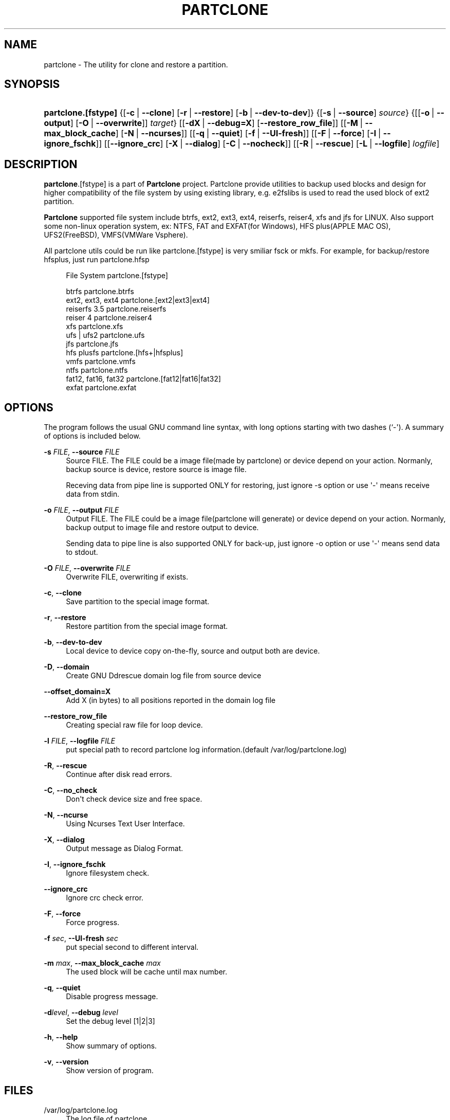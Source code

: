 '\" t
.\"     Title: PARTCLONE
.\"    Author: Yu-Chin Tsai <thomas@nchc.org.tw>
.\" Generator: DocBook XSL Stylesheets v1.76.1 <http://docbook.sf.net/>
.\"      Date: 11/06/2012
.\"    Manual: Partclone User Manual
.\"    Source: partclone
.\"  Language: English
.\"
.TH "PARTCLONE" "8" "11/06/2012" "partclone" "Partclone User Manual"
.\" -----------------------------------------------------------------
.\" * Define some portability stuff
.\" -----------------------------------------------------------------
.\" ~~~~~~~~~~~~~~~~~~~~~~~~~~~~~~~~~~~~~~~~~~~~~~~~~~~~~~~~~~~~~~~~~
.\" http://bugs.debian.org/507673
.\" http://lists.gnu.org/archive/html/groff/2009-02/msg00013.html
.\" ~~~~~~~~~~~~~~~~~~~~~~~~~~~~~~~~~~~~~~~~~~~~~~~~~~~~~~~~~~~~~~~~~
.ie \n(.g .ds Aq \(aq
.el       .ds Aq '
.\" -----------------------------------------------------------------
.\" * set default formatting
.\" -----------------------------------------------------------------
.\" disable hyphenation
.nh
.\" disable justification (adjust text to left margin only)
.ad l
.\" -----------------------------------------------------------------
.\" * MAIN CONTENT STARTS HERE *
.\" -----------------------------------------------------------------
.SH "NAME"
partclone \- The utility for clone and restore a partition\&.
.SH "SYNOPSIS"
.HP \w'\fBpartclone\&.[fstype]\fR\ 'u
\fBpartclone\&.[fstype]\fR {[\fB\-c\fR\ |\ \fB\-\-clone\fR]\ [\fB\-r\fR\ |\ \fB\-\-restore\fR]\ [\fB\-b\fR\ |\ \fB\-\-dev\-to\-dev\fR]} {[\fB\-s\fR\ |\ \fB\-\-source\fR]\ \fIsource\fR} {[[\fB\-o\fR\ |\ \fB\-\-output\fR]\ [\fB\-O\fR\ |\ \fB\-\-overwrite\fR]]\ \fItarget\fR} [[\fB\-dX\fR\ |\ \fB\-\-debug=X\fR]\ [\fB\-\-restore_row_file\fR]] [[\fB\-M\fR\ |\ \fB\-\-max_block_cache\fR]\ [\fB\-N\fR\ |\ \fB\-\-ncurses\fR]] [[\fB\-q\fR\ |\ \fB\-\-quiet\fR]\ [\fB\-f\fR\ |\ \fB\-\-UI\-fresh\fR]] [[\fB\-F\fR\ |\ \fB\-\-force\fR]\ [\fB\-I\fR\ |\ \fB\-\-ignore_fschk\fR]] [[\fB\-\-ignore_crc\fR]\ [\fB\-X\fR\ |\ \fB\-\-dialog\fR]\ [\fB\-C\fR\ |\ \fB\-\-nocheck\fR]] [[\fB\-R\fR\ |\ \fB\-\-rescue\fR]\ [\fB\-L\fR\ |\ \fB\-\-logfile\fR]\ \fIlogfile\fR]
.SH "DESCRIPTION"
.PP
\fBpartclone\fR\&.[fstype] is a part of
\fBPartclone\fR
project\&. Partclone provide utilities to backup used blocks and design for higher compatibility of the file system by using existing library, e\&.g\&. e2fslibs is used to read the used block of ext2 partition\&.
.PP
\fBPartclone\fR
supported file system include btrfs, ext2, ext3, ext4, reiserfs, reiser4, xfs and jfs for LINUX\&. Also support some non\-linux operation system, ex: NTFS, FAT and EXFAT(for Windows), HFS plus(APPLE MAC OS), UFS2(FreeBSD), VMFS(VMWare Vsphere)\&.
.PP
All partclone utils could be run like partclone\&.[fstype] is very smiliar fsck or mkfs\&. For example, for backup/restore hfsplus, just run partclone\&.hfsp
.sp
.if n \{\
.RS 4
.\}
.nf
       File System             partclone\&.[fstype]

       btrfs                   partclone\&.btrfs
       ext2, ext3, ext4        partclone\&.[ext2|ext3|ext4]
       reiserfs 3\&.5            partclone\&.reiserfs
       reiser 4                partclone\&.reiser4
       xfs                     partclone\&.xfs
       ufs | ufs2              partclone\&.ufs
       jfs                     partclone\&.jfs
       hfs plusfs              partclone\&.[hfs+|hfsplus]
       vmfs                    partclone\&.vmfs
       ntfs                    partclone\&.ntfs
       fat12, fat16, fat32     partclone\&.[fat12|fat16|fat32]
       exfat                   partclone\&.exfat
    
.fi
.if n \{\
.RE
.\}
.SH "OPTIONS"
.PP
The program follows the usual GNU command line syntax, with long options starting with two dashes (`\-\*(Aq)\&. A summary of options is included below\&.
.PP
\fB\-s \fR\fB\fIFILE\fR\fR, \fB\-\-source \fR\fB\fIFILE\fR\fR
.RS 4
Source FILE\&. The FILE could be a image file(made by partclone) or device depend on your action\&. Normanly, backup source is device, restore source is image file\&.
.sp
Receving data from pipe line is supported ONLY for restoring, just ignore \-s option or use \*(Aq\-\*(Aq means receive data from stdin\&.
.RE
.PP
\fB\-o \fR\fB\fIFILE\fR\fR, \fB\-\-output \fR\fB\fIFILE\fR\fR
.RS 4
Output FILE\&. The FILE could be a image file(partclone will generate) or device depend on your action\&. Normanly, backup output to image file and restore output to device\&.
.sp
Sending data to pipe line is also supported ONLY for back\-up, just ignore \-o option or use \*(Aq\-\*(Aq means send data to stdout\&.
.RE
.PP
\fB\-O \fR\fB\fIFILE\fR\fR, \fB\-\-overwrite \fR\fB\fIFILE\fR\fR
.RS 4
Overwrite FILE, overwriting if exists\&.
.RE
.PP
\fB\-c\fR, \fB\-\-clone\fR
.RS 4
Save partition to the special image format\&.
.RE
.PP
\fB\-r\fR, \fB\-\-restore\fR
.RS 4
Restore partition from the special image format\&.
.RE
.PP
\fB\-b\fR, \fB\-\-dev\-to\-dev\fR
.RS 4
Local device to device copy on\-the\-fly, source and output both are device\&.
.RE
.PP
\fB\-D\fR, \fB\-\-domain\fR
.RS 4
Create GNU Ddrescue domain log file from source device
.RE
.PP
\fB\-\-offset_domain=X\fR
.RS 4
Add X (in bytes) to all positions reported in the domain log file
.RE
.PP
\fB\-\-restore_row_file\fR
.RS 4
Creating special raw file for loop device\&.
.RE
.PP
\fB\-l \fR\fB\fIFILE\fR\fR, \fB\-\-logfile \fR\fB\fIFILE\fR\fR
.RS 4
put special path to record partclone log information\&.(default /var/log/partclone\&.log)
.RE
.PP
\fB\-R\fR, \fB\-\-rescue\fR
.RS 4
Continue after disk read errors\&.
.RE
.PP
\fB\-C\fR, \fB\-\-no_check\fR
.RS 4
Don\*(Aqt check device size and free space\&.
.RE
.PP
\fB\-N\fR, \fB\-\-ncurse\fR
.RS 4
Using Ncurses Text User Interface\&.
.RE
.PP
\fB\-X\fR, \fB\-\-dialog\fR
.RS 4
Output message as Dialog Format\&.
.RE
.PP
\fB\-I\fR, \fB\-\-ignore_fschk\fR
.RS 4
Ignore filesystem check\&.
.RE
.PP
\fB\-\-ignore_crc\fR
.RS 4
Ignore crc check error\&.
.RE
.PP
\fB\-F\fR, \fB\-\-force\fR
.RS 4
Force progress\&.
.RE
.PP
\fB\-f \fR\fB\fIsec\fR\fR, \fB\-\-UI\-fresh \fR\fB\fIsec\fR\fR
.RS 4
put special second to different interval\&.
.RE
.PP
\fB\-m \fR\fB\fImax\fR\fR, \fB\-\-max_block_cache \fR\fB\fImax\fR\fR
.RS 4
The used block will be cache until max number\&.
.RE
.PP
\fB\-q\fR, \fB\-\-quiet\fR
.RS 4
Disable progress message\&.
.RE
.PP
\fB\-d\fR\fB\fIlevel\fR\fR, \fB\-\-debug \fR\fB\fIlevel\fR\fR
.RS 4
Set the debug level [1|2|3]
.RE
.PP
\fB\-h\fR, \fB\-\-help\fR
.RS 4
Show summary of options\&.
.RE
.PP
\fB\-v\fR, \fB\-\-version\fR
.RS 4
Show version of program\&.
.RE
.SH "FILES"
.PP
/var/log/partclone\&.log
.RS 4
The log file of
partclone
.RE
.SH "EXAMPLES"
.sp
.if n \{\
.RS 4
.\}
.nf
 clone /dev/hda1 to hda1\&.img and display debug information\&.
   partclone\&.ext3 \-c \-d \-s /dev/hda1 \-o hda1\&.img

 restore /dev/hda1 from hda1\&.img and display debug information\&.
   partclone\&.extfs \-r \-d \-s hda1\&.img \-o /dev/hda1

 restore image from clonezilla(split, gzip,) with stdin source
   cat sda1\&.ext3\-ptcl\-img\&.gz\&.a* | gunzip \-c | partclone\&.ext3 \-d \-r \-s \- \-o /dev/sda1
    
.fi
.if n \{\
.RE
.\}
.SH "DIAGNOSTICS"
.PP
The following diagnostics may be issued on
stderr:
.PP
\fBpartclone\fR
provides some return codes, that can be used in scripts:
.\" line length increase to cope w/ tbl weirdness
.ll +(\n(LLu * 62u / 100u)
.TS
ll.
\fICode\fR	\fIDiagnostic\fR
T{
\fB0\fR
T}	T{
Program exited successfully\&.
T}
T{
\fB1\fR
T}	T{
Clone or Restore seem failed\&.
T}
.TE
.\" line length decrease back to previous value
.ll -(\n(LLu * 62u / 100u)
.sp
.SH "BUGS"
.PP
Report bugs to thomas@nchc\&.org\&.tw or
\m[blue]\fB\%http://partclone.org\fR\m[]\&.
.PP
You can get support at http://partclone\&.org
.SH "SEE ALSO"
.PP

\fBpartclone\fR(8),
\fBpartclone.chkimg\fR(8),
\fBpartclone.restore\fR(8),
\fBpartclone.dd\fR(8),
\fBpartclone.info\fR(8)
.SH "AUTHOR"
.PP
\fBYu\-Chin Tsai\fR <\&thomas@nchc\&.org\&.tw\&>
.RS 4
.RE
.SH "COPYRIGHT"
.br
Copyright \(co 2007 Yu-Chin Tsai
.br
.PP
This manual page was written for the Debian system (and may be used by others)\&.
.PP
Permission is granted to copy, distribute and/or modify this document under the terms of the GNU General Public License, Version 2 or (at your option) any later version published by the Free Software Foundation\&.
.PP
On Debian systems, the complete text of the GNU General Public License can be found in
/usr/share/common\-licenses/GPL\&.
.sp
